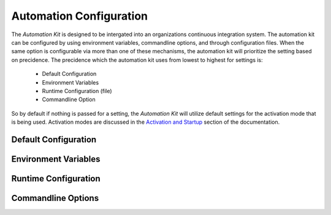 ************************
Automation Configuration
************************

The *Automation Kit* is designed to be intergated into an organizations continuous
integration system.  The automation kit can be configured by using environment variables,
commandline options, and through configuration files.  When the same option is configurable
via more than one of these mechanisms, the automation kit will prioritize the setting
based on precidence.  The precidence which the automation kit uses from lowest to highest
for settings is:

    * Default Configuration
    * Environment Variables
    * Runtime Configuration (file)
    * Commandline Option

So by default if nothing is passed for a setting, the *Automation Kit* will utilize default
settings for the activation mode that is being used.  Activation modes are discussed in the
`Activation and Startup <https://github.com/automationmojo/automationkit/blob/main/docs/markdown/51-activation-and-startup.md>`_
section of the documentation.


Default Configuration
=====================

Environment Variables
=====================

Runtime Configuration
=====================

Commandline Options
===================
